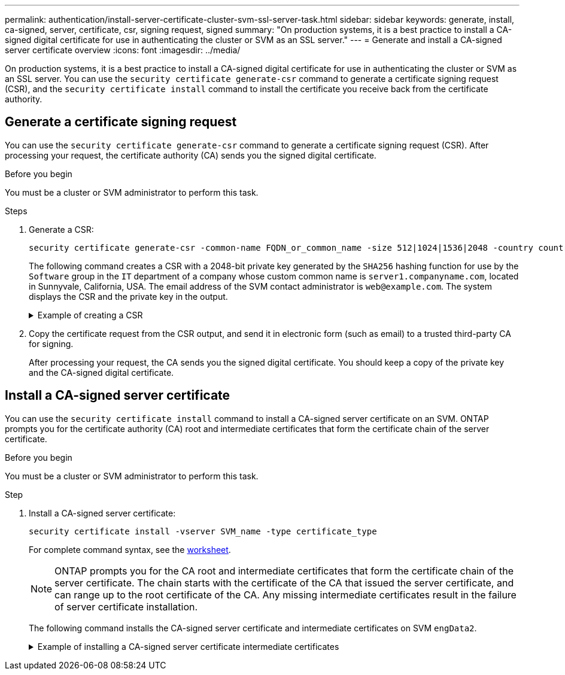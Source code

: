 ---
permalink: authentication/install-server-certificate-cluster-svm-ssl-server-task.html
sidebar: sidebar
keywords: generate, install, ca-signed, server, certificate, csr, signing request, signed
summary: "On production systems, it is a best practice to install a CA-signed digital certificate for use in authenticating the cluster or SVM as an SSL server."
---
= Generate and install a CA-signed server certificate overview 
:icons: font
:imagesdir: ../media/

[.lead]
On production systems, it is a best practice to install a CA-signed digital certificate for use in authenticating the cluster or SVM as an SSL server. You can use the `security certificate generate-csr` command to generate a certificate signing request (CSR), and the `security certificate install` command to install the certificate you receive back from the certificate authority.

== Generate a certificate signing request

You can use the `security certificate generate-csr` command to generate a certificate signing request (CSR). After processing your request, the certificate authority (CA) sends you the signed digital certificate.

.Before you begin

You must be a cluster or SVM administrator to perform this task.

.Steps

. Generate a CSR:
+
[source,cli]
----
security certificate generate-csr -common-name FQDN_or_common_name -size 512|1024|1536|2048 -country country -state state -locality locality -organization organization -unit unit -email-addr email_of_contact -hash-function SHA1|SHA256|MD5
----
+
The following command creates a CSR with a 2048-bit private key generated by the `SHA256` hashing function for use by the `Software` group in the `IT` department of a company whose custom common name is `server1.companyname.com`, located in Sunnyvale, California, USA. The email address of the SVM contact administrator is `web@example.com`. The system displays the CSR and the private key in the output.
+

.Example of creating a CSR
[%collapsible]
====

----
cluster1::>security certificate generate-csr -common-name server1.companyname.com -size 2048 -country US -state California -locality Sunnyvale -organization IT -unit Software -email-addr web@example.com -hash-function SHA256

Certificate Signing Request :
-----BEGIN CERTIFICATE REQUEST-----
<certificate_value>
-----END CERTIFICATE REQUEST-----


Private Key :
-----BEGIN RSA PRIVATE KEY-----
<key_value>
-----END RSA PRIVATE KEY-----

NOTE: Keep a copy of your certificate request and private key for future reference.
----
====

. Copy the certificate request from the CSR output, and send it in electronic form (such as email) to a trusted third-party CA for signing.
+
After processing your request, the CA sends you the signed digital certificate. You should keep a copy of the private key and the CA-signed digital certificate.

== Install a CA-signed server certificate

You can use the `security certificate install` command to install a CA-signed server certificate on an SVM. ONTAP prompts you for the certificate authority (CA) root and intermediate certificates that form the certificate chain of the server certificate.

.Before you begin

You must be a cluster or SVM administrator to perform this task.

.Step

. Install a CA-signed server certificate: 
+
[source,cli]
----
security certificate install -vserver SVM_name -type certificate_type
----
+
For complete command syntax, see the link:config-worksheets-reference.html[worksheet].
+
[NOTE]
====
ONTAP prompts you for the CA root and intermediate certificates that form the certificate chain of the server certificate. The chain starts with the certificate of the CA that issued the server certificate, and can range up to the root certificate of the CA. Any missing intermediate certificates result in the failure of server certificate installation.
====
+
The following command installs the CA-signed server certificate and intermediate certificates on SVM `engData2`.
+
.Example of installing a CA-signed server certificate intermediate certificates
[%collapsible]
====

----
cluster1::>security certificate install -vserver engData2 -type server
Please enter Certificate: Press <Enter> when done
-----BEGIN CERTIFICATE-----
<certificate_value>
-----END CERTIFICATE-----


Please enter Private Key: Press <Enter> when done
-----BEGIN RSA PRIVATE KEY-----
<key_value>
-----END RSA PRIVATE KEY-----

Do you want to continue entering root and/or intermediate certificates {y|n}: y

Please enter Intermediate Certificate: Press <Enter> when done
-----BEGIN CERTIFICATE-----
<certificate_value>
-----END CERTIFICATE-----


Do you want to continue entering root and/or intermediate certificates {y|n}: y

Please enter Intermediate Certificate: Press <Enter> when done
-----BEGIN CERTIFICATE-----
<certificate_value>
-----END CERTIFICATE-----


Do you want to continue entering root and/or intermediate certificates {y|n}: n

You should keep a copy of the private key and the CA-signed digital certificate for future reference.
----
====

// 2024-Jan 16, ontapdoc-2648, ghint-2254
// 2024-Jan 16, ontapdoc-2648, ghint-2254
// 2023 Jul 289, ONTAPDOC-1015
